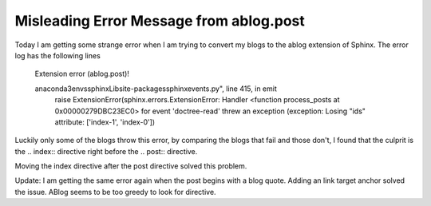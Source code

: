 Misleading Error Message from ablog.post
=========================================================================================================

.. post:: 6 May, 2025
   :tags: ablog
   :category: Sphinx
   :author: me
   :nocomments:

Today I am getting some strange error when I am trying to convert my blogs to the ablog extension of Sphinx. The error log has the following lines

        Extension error (ablog.post)!

        anaconda3\envs\sphinx\Lib\site-packages\sphinx\events.py", line 415, in emit
                raise ExtensionError(sphinx.errors.ExtensionError: Handler <function process_posts at 0x00000279DBC23EC0> for event 'doctree-read' threw an exception (exception: Losing "ids" attribute: ['index-1', 'index-0'])
	
Luckily only some of the blogs throw this error, by comparing the blogs that fail and those don't, I found that the culprit is the .. index:: directive right before the .. post:: directive. 

Moving the index directive after the post directive solved this problem.

Update: I am getting the same error again when the post begins with a blog quote. Adding an link target anchor solved the issue. ABlog seems to be too greedy to look for directive. 

